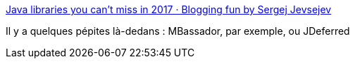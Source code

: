 :jbake-type: post
:jbake-status: published
:jbake-title: Java libraries you can't miss in 2017 · Blogging fun by Sergej Jevsejev
:jbake-tags: java,framework,open-source,list,@totest,_mois_févr.,_année_2017
:jbake-date: 2017-02-21
:jbake-depth: ../
:jbake-uri: shaarli/1487700569000.adoc
:jbake-source: https://nicolas-delsaux.hd.free.fr/Shaarli?searchterm=http%3A%2F%2Fblog.jevsejev.io%2F2017%2F02%2F19%2Fjava-libraries-you-cannot-miss-in-2017%2F&searchtags=java+framework+open-source+list+%40totest+_mois_f%C3%A9vr.+_ann%C3%A9e_2017
:jbake-style: shaarli

http://blog.jevsejev.io/2017/02/19/java-libraries-you-cannot-miss-in-2017/[Java libraries you can't miss in 2017 · Blogging fun by Sergej Jevsejev]

Il y a quelques pépites là-dedans : MBassador, par exemple, ou JDeferred
